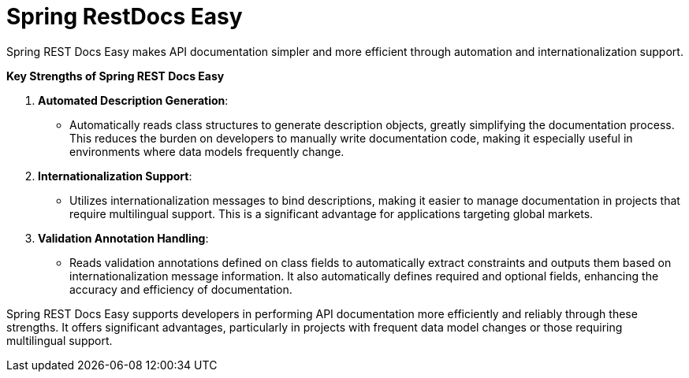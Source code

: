 :doctype: book
:icons: font
:source-highlighter: highlightjs
:toc: left
:toclevels: 2

= Spring RestDocs Easy

Spring REST Docs Easy makes API documentation simpler and more efficient through automation and internationalization support.

**Key Strengths of Spring REST Docs Easy**

1. **Automated Description Generation**:
- Automatically reads class structures to generate description objects, greatly simplifying the documentation process. This reduces the burden on developers to manually write documentation code, making it especially useful in environments where data models frequently change.
2. **Internationalization Support**:
- Utilizes internationalization messages to bind descriptions, making it easier to manage documentation in projects that require multilingual support. This is a significant advantage for applications targeting global markets.
3. **Validation Annotation Handling**:
- Reads validation annotations defined on class fields to automatically extract constraints and outputs them based on internationalization message information. It also automatically defines required and optional fields, enhancing the accuracy and efficiency of documentation.

Spring REST Docs Easy supports developers in performing API documentation more efficiently and reliably through these strengths. It offers significant advantages, particularly in projects with frequent data model changes or those requiring multilingual support.